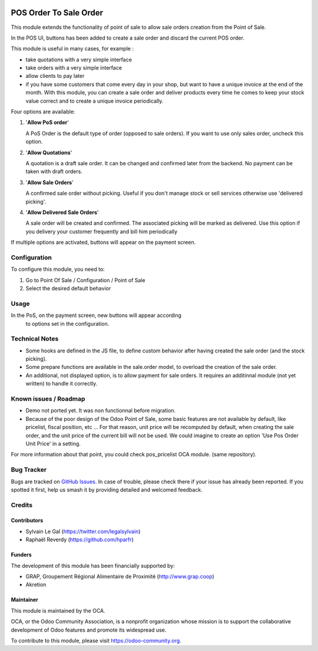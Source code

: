 .. image:: https://img.shields.io/badge/licence-AGPL--3-blue.svg
   :target: http://www.gnu.org/licenses/agpl-3.0-standalone.html
   :alt: License: AGPL-3


=======================
POS Order To Sale Order
=======================


This module extends the functionality of point of sale to allow sale orders
creation from the Point of Sale.


In the POS UI, buttons has been added to create a sale order and discard
the current POS order.

This module is useful in many cases, for example :


* take quotations with a very simple interface
* take orders with a very simple interface
* allow clients to pay later
* if you have some customers that come every day in your shop, but want to
  have a unique invoice at the end of the month. With this module, you can
  create a sale order and deliver products every time he comes 
  to keep your stock value correct and to create a unique invoice periodically.


Four options are available:

#. '**Allow PoS order**'

   A PoS Order is the default type of order (opposed to sale orders).
   If you want to use only sales order, uncheck this option.

#. '**Allow Quotations**'

   A quotation is a draft sale order. 
   It can be changed and confirmed later from the backend.
   No payment can be taken with draft orders.

#. '**Allow Sale Orders**'

   A confirmed sale order without picking.
   Useful if you don't manage stock or sell services otherwise
   use 'delivered picking'.

#. '**Allow Delivered Sale Orders**'

   A sale order will be created and confirmed. The associated picking
   will be marked as delivered.
   Use this option if you delivery your customer frequently and bill him periodically

If multiple options are activated, buttons will appear on the payment screen.


Configuration
=============

To configure this module, you need to:

#. Go to Point Of Sale / Configuration / Point of Sale
#. Select the desired default behavior


Usage
=====

In the PoS, on the payment screen, new buttons will appear according
 to options set in the configuration.

.. figure:: static/description/pos_order_to_sale_order.png
   :width: 800 px


.. image:: https://odoo-community.org/website/image/ir.attachment/5784_f2813bd/datas
   :alt: Try me on Runbot
   :target: https://runbot.odoo-community.org/runbot/184/8.0

Technical Notes
===============

* Some hooks are defined in the JS file, to define custom behavior after
  having created the sale order (and the stock picking).

* Some prepare functions are available in the sale.order model, to overload
  the creation of the sale order.

* An additional, not displayed option, is to allow payment for sale orders.
  It requires an additinnal module (not yet written) to handle it correctly.



Known issues / Roadmap
======================

* Demo not ported yet. It was non functionnal before migration.
* Because of the poor design of the Odoo Point of Sale, some basic features
  are not available by default, like pricelist, fiscal position, etc ...
  For that reason, unit price will be recomputed by default, when creating the
  sale order, and the unit price of the current bill will not be used.
  We could imagine to create an option 'Use Pos Order Unit Price' in a setting.

For more information about that point, you could check pos_pricelist OCA
module. (same repository).


Bug Tracker
===========

Bugs are tracked on `GitHub Issues
<https://github.com/OCA/pos/issues>`_. In case of trouble, please
check there if your issue has already been reported. If you spotted it first,
help us smash it by providing detailed and welcomed feedback.

Credits
=======

Contributors
------------

* Sylvain Le Gal (https://twitter.com/legalsylvain)
* Raphaël Reverdy (https://github.com/hparfr)

Funders
-------

The development of this module has been financially supported by:

* GRAP, Groupement Régional Alimentaire de Proximité (http://www.grap.coop)
* Akretion

Maintainer
----------

.. image:: https://odoo-community.org/logo.png
   :alt: Odoo Community Association
   :target: https://odoo-community.org

This module is maintained by the OCA.

OCA, or the Odoo Community Association, is a nonprofit organization whose
mission is to support the collaborative development of Odoo features and
promote its widespread use.

To contribute to this module, please visit https://odoo-community.org.
